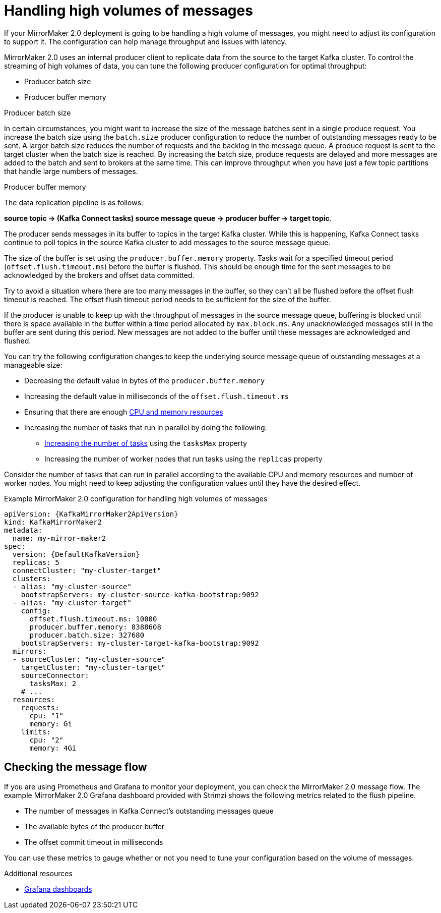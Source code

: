 // Module included in the following assemblies:
//
// assembly-config-mirrormaker2.adoc

[id='con-mirrormaker-high-volume-messages-{context}']
= Handling high volumes of messages

[role="_abstract"]
If your MirrorMaker 2.0 deployment is going to be handling a high volume of messages, you might need to adjust its configuration to support it. 
The configuration can help manage throughput and issues with latency. 

MirrorMaker 2.0 uses an internal producer client to replicate data from the source to the target Kafka cluster. 
To control the streaming of high volumes of data, you can tune the following producer configuration for optimal throughput: 

* Producer batch size 
* Producer buffer memory 

.Producer batch size
In certain circumstances, you might want to increase the size of the message batches sent in a single produce request.
You increase the batch size using the `batch.size` producer configuration to reduce the number of outstanding messages ready to be sent.
A larger batch size reduces the number of requests and the backlog in the message queue.
A produce request is sent to the target cluster when the batch size is reached.
By increasing the batch size, produce requests are delayed and more messages are added to the batch and sent to brokers at the same time.  
This can improve throughput when you have just a few topic partitions that handle large numbers of messages.  

.Producer buffer memory
The data replication pipeline is as follows:

*source topic -> (Kafka Connect tasks) source message queue -> producer buffer -> target topic*.

The producer sends messages in its buffer to topics in the target Kafka cluster.
While this is happening, Kafka Connect tasks continue to poll topics in the source Kafka cluster to add messages to the source message queue.

The size of the buffer is set using the `producer.buffer.memory` property. 
Tasks wait for a specified timeout period (`offset.flush.timeout.ms`) before the buffer is flushed. 
This should be enough time for the sent messages to be acknowledged by the brokers and offset data committed.

Try to avoid a situation where there are too many messages in the buffer, so they can't all be flushed before the offset flush timeout is reached.
The offset flush timeout period needs to be sufficient for the size of the buffer.

If the producer is unable to keep up with the throughput of messages in the source message queue, buffering is blocked until there is space available in the buffer within a time period allocated by `max.block.ms`.
Any unacknowledged messages still in the buffer are sent during this period.
New messages are not added to the buffer until these messages are acknowledged and flushed.

You can try the following configuration changes to keep the underlying source message queue of outstanding messages at a manageable size:

* Decreasing the default value in bytes of the `producer.buffer.memory`
* Increasing the default value in milliseconds of the `offset.flush.timeout.ms`
* Ensuring that there are enough xref:con-common-configuration-resources-reference[CPU and memory resources]
* Increasing the number of tasks that run in parallel by doing the following:
** xref:con-mirrormaker-tasks-max-{context}[Increasing the number of tasks] using the `tasksMax` property
** Increasing the number of worker nodes that run tasks using the `replicas` property

Consider the number of tasks that can run in parallel according to the available CPU and memory resources and number of worker nodes. 
You might need to keep adjusting the configuration values until they have the desired effect.

.Example MirrorMaker 2.0 configuration for handling high volumes of messages
[source,yaml,subs="+quotes,attributes"]
----
apiVersion: {KafkaMirrorMaker2ApiVersion}
kind: KafkaMirrorMaker2
metadata:
  name: my-mirror-maker2
spec:
  version: {DefaultKafkaVersion}
  replicas: 5
  connectCluster: "my-cluster-target"
  clusters:
  - alias: "my-cluster-source"
    bootstrapServers: my-cluster-source-kafka-bootstrap:9092
  - alias: "my-cluster-target"
    config:
      offset.flush.timeout.ms: 10000
      producer.buffer.memory: 8388608
      producer.batch.size: 327680
    bootstrapServers: my-cluster-target-kafka-bootstrap:9092
  mirrors:
  - sourceCluster: "my-cluster-source"
    targetCluster: "my-cluster-target"
    sourceConnector:
      tasksMax: 2
    # ...
  resources: 
    requests:
      cpu: "1"
      memory: Gi
    limits:
      cpu: "2"
      memory: 4Gi      
----

== Checking the message flow

If you are using Prometheus and Grafana to monitor your deployment, you can check the MirrorMaker 2.0 message flow.
The example MirrorMaker 2.0 Grafana dashboard provided with Strimzi shows the following metrics related to the flush pipeline.

* The number of messages in Kafka Connect's outstanding messages queue
* The available bytes of the producer buffer
* The offset commit timeout in milliseconds

You can use these metrics to gauge whether or not you need to tune your configuration based on the volume of messages.

[role="_additional-resources"]
.Additional resources

* link:{BookURLDeploying}#assembly-metrics-setup-{context}[Grafana dashboards^]
